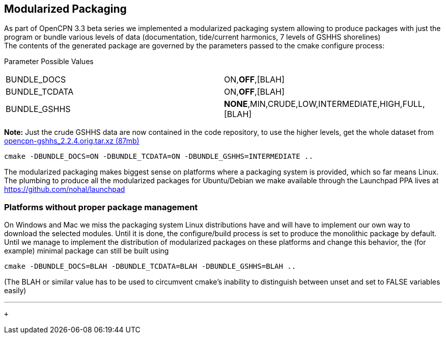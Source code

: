 == Modularized Packaging

As part of OpenCPN 3.3 beta series we implemented a modularized
packaging system allowing to produce packages with just the program or
bundle various levels of data (documentation, tide/current harmonics, 7
levels of GSHHS shorelines) +
The contents of the generated package are governed by the parameters
passed to the cmake configure process:

Parameter Possible Values

[cols=",",]
|===
|BUNDLE_DOCS |ON,*OFF*,[BLAH]
|BUNDLE_TCDATA |ON,*OFF*,[BLAH]
|BUNDLE_GSHHS |*NONE*,MIN,CRUDE,LOW,INTERMEDIATE,HIGH,FULL,[BLAH]
|===

*Note:* Just the crude GSHHS data are now contained in the code
repository, to use the higher levels, get the whole dataset from
https://launchpad.net/~opencpn/+archive/ubuntu/opencpn/+files/opencpn-gshhs_2.2.4.orig.tar.xz[opencpn-gshhs_2.2.4.orig.tar.xz
(87mb)]

....
cmake -DBUNDLE_DOCS=ON -DBUNDLE_TCDATA=ON -DBUNDLE_GSHHS=INTERMEDIATE ..
....

The modularized packaging makes biggest sense on platforms where a
packaging system is provided, which so far means Linux. The plumbing to
produce all the modularized packages for Ubuntu/Debian we make available
through the Launchpad PPA lives at https://github.com/nohal/launchpad

=== Platforms without proper package management

On Windows and Mac we miss the packaging system Linux distributions have
and will have to implement our own way to download the selected modules.
Until it is done, the configure/build process is set to produce the
monolithic package by default. +
Until we manage to implement the distribution of modularized packages on
these platforms and change this behavior, the (for example) minimal
package can still be built using

....
cmake -DBUNDLE_DOCS=BLAH -DBUNDLE_TCDATA=BLAH -DBUNDLE_GSHHS=BLAH ..
....

(The BLAH or similar value has to be used to circumvent cmake's
inability to distinguish between unset and set to FALSE variables
easily)

'''''

 +
